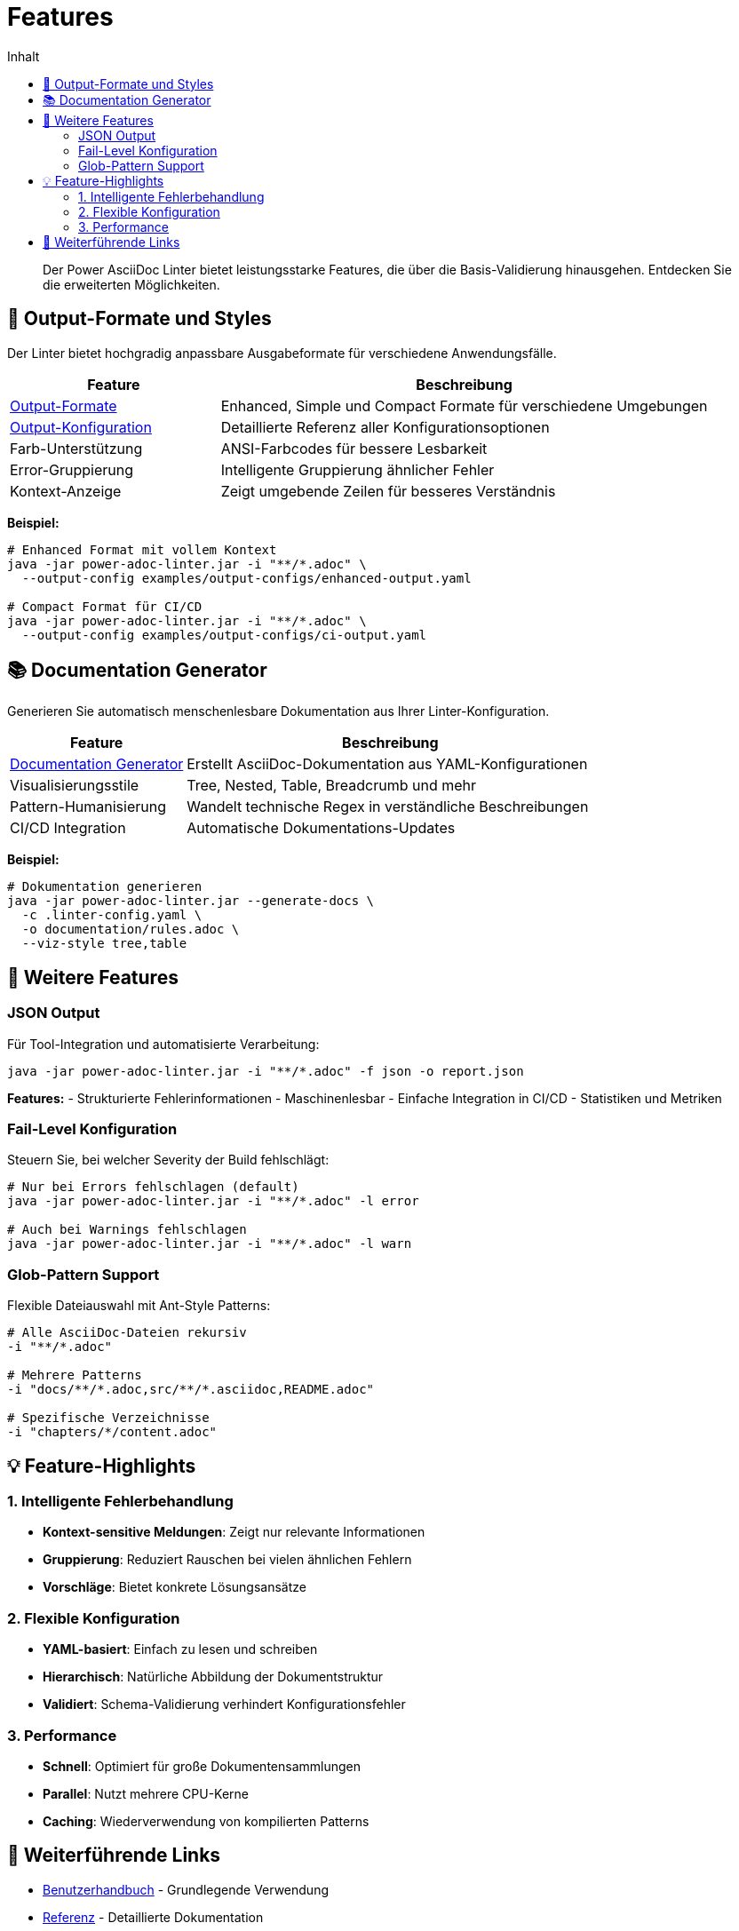= Features
:toc:
:toc-title: Inhalt
:toclevels: 2
:icons: font

[abstract]
Der Power AsciiDoc Linter bietet leistungsstarke Features, die über die Basis-Validierung hinausgehen. Entdecken Sie die erweiterten Möglichkeiten.

== 🎨 Output-Formate und Styles

Der Linter bietet hochgradig anpassbare Ausgabeformate für verschiedene Anwendungsfälle.

[cols="30,70", options="header"]
|===
| Feature | Beschreibung

| link:output-formats.adoc[Output-Formate]
| Enhanced, Simple und Compact Formate für verschiedene Umgebungen

| link:../reference/output-configuration.adoc[Output-Konfiguration]
| Detaillierte Referenz aller Konfigurationsoptionen

| Farb-Unterstützung
| ANSI-Farbcodes für bessere Lesbarkeit

| Error-Gruppierung
| Intelligente Gruppierung ähnlicher Fehler

| Kontext-Anzeige
| Zeigt umgebende Zeilen für besseres Verständnis
|===

**Beispiel:**
[source,bash]
----
# Enhanced Format mit vollem Kontext
java -jar power-adoc-linter.jar -i "**/*.adoc" \
  --output-config examples/output-configs/enhanced-output.yaml

# Compact Format für CI/CD
java -jar power-adoc-linter.jar -i "**/*.adoc" \
  --output-config examples/output-configs/ci-output.yaml
----

== 📚 Documentation Generator

Generieren Sie automatisch menschenlesbare Dokumentation aus Ihrer Linter-Konfiguration.

[cols="30,70", options="header"]
|===
| Feature | Beschreibung

| link:documentation-generator.adoc[Documentation Generator]
| Erstellt AsciiDoc-Dokumentation aus YAML-Konfigurationen

| Visualisierungsstile
| Tree, Nested, Table, Breadcrumb und mehr

| Pattern-Humanisierung
| Wandelt technische Regex in verständliche Beschreibungen

| CI/CD Integration
| Automatische Dokumentations-Updates
|===

**Beispiel:**
[source,bash]
----
# Dokumentation generieren
java -jar power-adoc-linter.jar --generate-docs \
  -c .linter-config.yaml \
  -o documentation/rules.adoc \
  --viz-style tree,table
----

== 🔄 Weitere Features

=== JSON Output

Für Tool-Integration und automatisierte Verarbeitung:

[source,bash]
----
java -jar power-adoc-linter.jar -i "**/*.adoc" -f json -o report.json
----

**Features:**
- Strukturierte Fehlerinformationen
- Maschinenlesbar
- Einfache Integration in CI/CD
- Statistiken und Metriken

=== Fail-Level Konfiguration

Steuern Sie, bei welcher Severity der Build fehlschlägt:

[source,bash]
----
# Nur bei Errors fehlschlagen (default)
java -jar power-adoc-linter.jar -i "**/*.adoc" -l error

# Auch bei Warnings fehlschlagen
java -jar power-adoc-linter.jar -i "**/*.adoc" -l warn
----

=== Glob-Pattern Support

Flexible Dateiauswahl mit Ant-Style Patterns:

[source,bash]
----
# Alle AsciiDoc-Dateien rekursiv
-i "**/*.adoc"

# Mehrere Patterns
-i "docs/**/*.adoc,src/**/*.asciidoc,README.adoc"

# Spezifische Verzeichnisse
-i "chapters/*/content.adoc"
----


== 💡 Feature-Highlights

=== 1. Intelligente Fehlerbehandlung

- **Kontext-sensitive Meldungen**: Zeigt nur relevante Informationen
- **Gruppierung**: Reduziert Rauschen bei vielen ähnlichen Fehlern
- **Vorschläge**: Bietet konkrete Lösungsansätze

=== 2. Flexible Konfiguration

- **YAML-basiert**: Einfach zu lesen und schreiben
- **Hierarchisch**: Natürliche Abbildung der Dokumentstruktur
- **Validiert**: Schema-Validierung verhindert Konfigurationsfehler

=== 3. Performance

- **Schnell**: Optimiert für große Dokumentensammlungen
- **Parallel**: Nutzt mehrere CPU-Kerne
- **Caching**: Wiederverwendung von kompilierten Patterns

== 🔗 Weiterführende Links

* link:../user-guide/[Benutzerhandbuch] - Grundlegende Verwendung
* link:../reference/[Referenz] - Detaillierte Dokumentation
* link:../examples/[Beispiele] - Praktische Konfigurationen
* link:../troubleshooting.adoc[Troubleshooting] - Problemlösungen